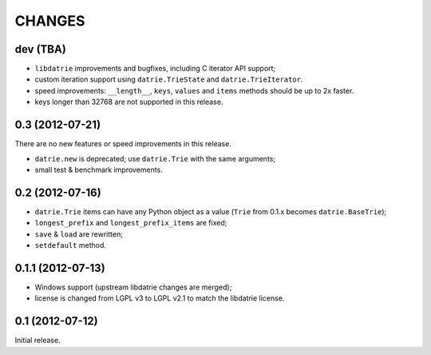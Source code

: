 
CHANGES
=======

dev (TBA)
---------

* ``libdatrie`` improvements and bugfixes, including C iterator API support;
* custom iteration support using ``datrie.TrieState`` and
  ``datrie.TrieIterator``.
* speed improvements: ``__length__``, ``keys``, ``values`` and
  ``items`` methods should be up to 2x faster.
* keys longer than 32768 are not supported in this release.


0.3 (2012-07-21)
----------------

There are no new features or speed improvements in this release.

* ``datrie.new`` is deprecated; use ``datrie.Trie`` with the same arguments;
* small test & benchmark improvements.

0.2 (2012-07-16)
----------------

* ``datrie.Trie`` items can have any Python object as a value
  (``Trie`` from 0.1.x becomes ``datrie.BaseTrie``);
* ``longest_prefix`` and ``longest_prefix_items`` are fixed;
* ``save`` & ``load`` are rewritten;
* ``setdefault`` method.


0.1.1 (2012-07-13)
------------------

* Windows support (upstream libdatrie changes are merged);
* license is changed from LGPL v3 to LGPL v2.1 to match the libdatrie license.

0.1 (2012-07-12)
----------------

Initial release.
